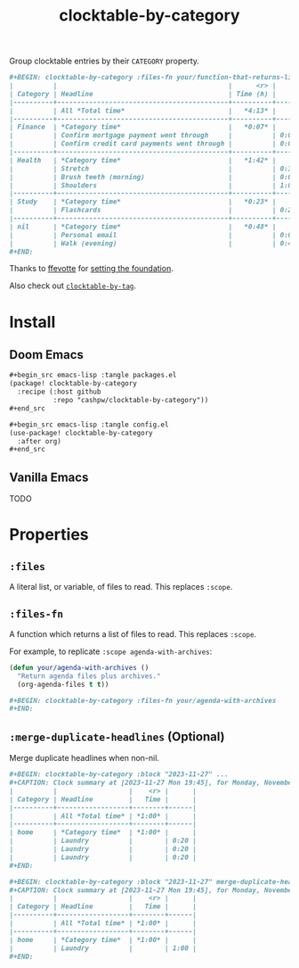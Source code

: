 #+title: clocktable-by-category

Group clocktable entries by their =CATEGORY= property.

#+begin_src org
,#+BEGIN: clocktable-by-category :files-fn your/function-that-returns-list-of-files :block "2023-11-13" :maxlevel 5 :mrege-duplicate-headlines
|          |                                           |      <r> |      |
| Category | Headline                                  | Time (h) |      |
|----------+-------------------------------------------+----------+------|
|          | All *Total time*                          |   *4:13* |      |
|----------+-------------------------------------------+----------+------|
| Finance  | *Category time*                           |   *0:07* |      |
|          | Confirm mortgage payment went through     |          | 0:03 |
|          | Confirm credit card payments went through |          | 0:04 |
|----------+-------------------------------------------+----------+------|
| Health   | *Category time*                           |   *1:42* |      |
|          | Stretch                                   |          | 0:30 |
|          | Brush teeth (morning)                     |          | 0:03 |
|          | Shoulders                                 |          | 1:09 |
|----------+-------------------------------------------+----------+------|
| Study    | *Category time*                           |   *0:23* |      |
|          | Flashcards                                |          | 0:23 |
|----------+-------------------------------------------+----------+------|
| nil      | *Category time*                           |   *0:48* |      |
|          | Personal email                            |          | 0:01 |
|          | Walk (evening)                            |          | 0:47 |
,#+END:
#+end_src

Thanks to [[github:ffevotte][ffevotte]] for [[https://gist.github.com/ffevotte/5899058][setting the foundation]].

Also check out [[https://github.com/cashpw/clocktable-by-tag/][=clocktable-by-tag=]].

* Install

** Doom Emacs

#+begin_src org
,#+begin_src emacs-lisp :tangle packages.el
(package! clocktable-by-category
  :recipe (:host github
           :repo "cashpw/clocktable-by-category"))
,#+end_src

,#+begin_src emacs-lisp :tangle config.el
(use-package! clocktable-by-category
  :after org)
,#+end_src
#+end_src

** Vanilla Emacs

TODO

* Properties

** =:files=

A literal list, or variable, of files to read. This replaces =:scope=.

** =:files-fn=

A function which returns a list of files to read. This replaces =:scope=.

For example, to replicate =:scope agenda-with-archives=:

#+begin_src emacs-lisp
(defun your/agenda-with-archives ()
  "Return agenda files plus archives."
  (org-agenda-files t t))
#+end_src

#+begin_src org
,#+BEGIN: clocktable-by-category :files-fn your/agenda-with-archives
,#+END:
#+end_src

** =:merge-duplicate-headlines= (Optional)

Merge duplicate headlines when non-nil.

#+begin_src org
,#+BEGIN: clocktable-by-category :block "2023-11-27" ...
,#+CAPTION: Clock summary at [2023-11-27 Mon 19:45], for Monday, November 27, 2023.
|          |                  |    <r> |      |
| Category | Headline         |   Time |      |
|----------+------------------+--------+------|
|          | All *Total time* | *1:00* |      |
|----------+------------------+--------+------|
| home     | *Category time*  | *1:00* |      |
|          | Laundry          |        | 0:20 |
|          | Laundry          |        | 0:20 |
|          | Laundry          |        | 0:20 |
,#+END:
#+end_src

#+begin_src org
,#+BEGIN: clocktable-by-category :block "2023-11-27" merge-duplicate-headlines t ...
,#+CAPTION: Clock summary at [2023-11-27 Mon 19:45], for Monday, November 27, 2023.
|          |                  |    <r> |      |
| Category | Headline         |   Time |      |
|----------+------------------+--------+------|
|          | All *Total time* | *1:00* |      |
|----------+------------------+--------+------|
| home     | *Category time*  | *1:00* |      |
|          | Laundry          |        | 1:00 |
,#+END:
#+end_src
